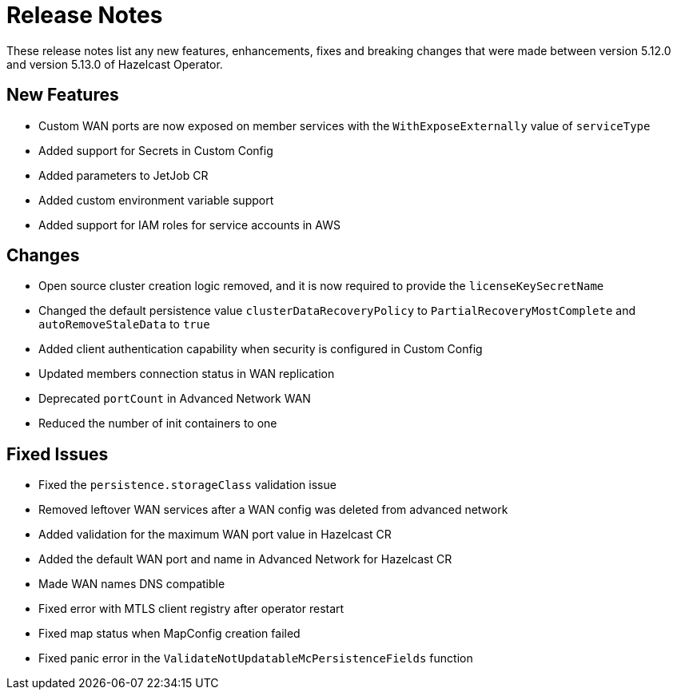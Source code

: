 = Release Notes
:description: These release notes list any new features, enhancements, fixes and breaking changes that were made between version 5.12.0 and version 5.13.0 of Hazelcast Operator.

{description}

== New Features

- Custom WAN ports are now exposed on member services with the `WithExposeExternally` value of `serviceType`
- Added support for Secrets in Custom Config
- Added parameters to JetJob CR
- Added custom environment variable support
- Added support for IAM roles for service accounts in AWS

== Changes

- Open source cluster creation logic removed, and it is now required to provide the `licenseKeySecretName`
- Changed the default persistence value `clusterDataRecoveryPolicy` to `PartialRecoveryMostComplete` and `autoRemoveStaleData` to `true`
- Added client authentication capability when security is configured in Custom Config
- Updated members connection status in WAN replication
- Deprecated `portCount` in Advanced Network WAN
- Reduced the number of init containers to one

== Fixed Issues

- Fixed the `persistence.storageClass` validation issue
- Removed leftover WAN services after a WAN config was deleted from advanced network
- Added validation for the maximum WAN port value in Hazelcast CR
- Added the default WAN port and name in Advanced Network for Hazelcast CR
- Made WAN names DNS compatible
- Fixed error with MTLS client registry after operator restart
- Fixed map status when MapConfig creation failed
- Fixed panic error in the `ValidateNotUpdatableMcPersistenceFields` function
